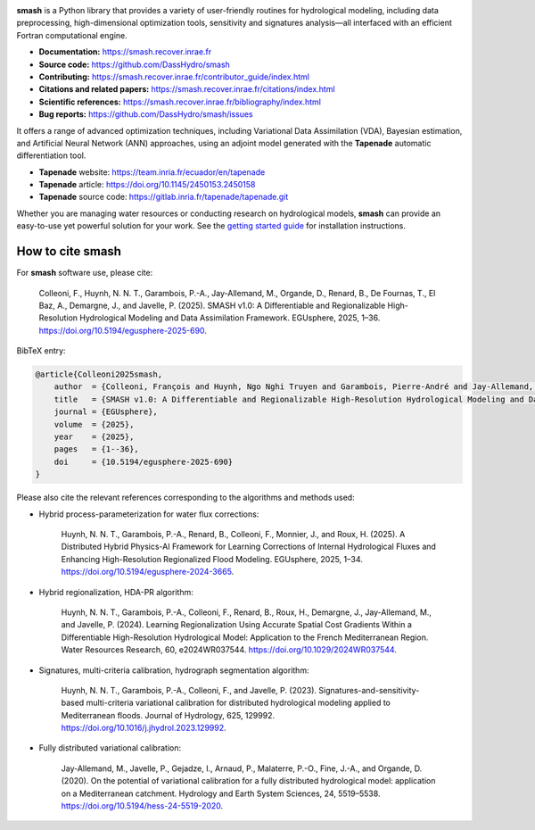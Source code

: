 .. raw:: html

   <h1 align="center">
   <picture>
     <source media="(prefers-color-scheme: dark)" srcset="https://raw.githubusercontent.com/DassHydro/smash/main/doc/source/_static/corporate_logo_dark.svg">
     <img src="https://raw.githubusercontent.com/DassHydro/smash/main/doc/source/_static/corporate_logo.svg" width="300", hspace=30>
   </picture>
   <picture>
     <source media="(prefers-color-scheme: dark)" srcset="https://raw.githubusercontent.com/DassHydro/smash/main/doc/source/_static/logo_smash_dark.svg">
     <img src="https://raw.githubusercontent.com/DassHydro/smash/main/doc/source/_static/logo_smash.svg" width="300", hspace=30>
   </picture>
   </h1><br>

.. image:: https://badge.fury.io/py/hydro-smash.svg
   :target: https://badge.fury.io/py/hydro-smash

.. raw:: html

   <br><br>

**smash** is a Python library that provides a variety of user-friendly routines for hydrological modeling, including data preprocessing, high-dimensional optimization tools, sensitivity and signatures analysis—all interfaced with an efficient Fortran computational engine.

- **Documentation:** https://smash.recover.inrae.fr
- **Source code:** https://github.com/DassHydro/smash
- **Contributing:** https://smash.recover.inrae.fr/contributor_guide/index.html
- **Citations and related papers:** https://smash.recover.inrae.fr/citations/index.html
- **Scientific references:** https://smash.recover.inrae.fr/bibliography/index.html
- **Bug reports:** https://github.com/DassHydro/smash/issues

It offers a range of advanced optimization techniques, including Variational Data Assimilation (VDA), Bayesian estimation, and Artificial Neural Network (ANN) approaches, using an adjoint model generated with the **Tapenade** automatic differentiation tool.

- **Tapenade** website: https://team.inria.fr/ecuador/en/tapenade
- **Tapenade** article: https://doi.org/10.1145/2450153.2450158
- **Tapenade** source code: https://gitlab.inria.fr/tapenade/tapenade.git

Whether you are managing water resources or conducting research on hydrological models, **smash** can provide an easy-to-use yet powerful solution for your work. See the `getting started guide <https://smash.recover.inrae.fr/getting_started/index.html>`_ for installation instructions.

.. Hard copy from "How to cite smash" section in CITATIONS.rst.
How to cite smash
=================

For **smash** software use, please cite:

    Colleoni, F., Huynh, N. N. T., Garambois, P.-A., Jay-Allemand, M., Organde, D., Renard, B., De Fournas, T., El Baz, A., Demargne, J., and Javelle, P. (2025). 
    SMASH v1.0: A Differentiable and Regionalizable High-Resolution Hydrological Modeling and Data Assimilation Framework. 
    EGUsphere, 2025, 1–36. 
    `<https://doi.org/10.5194/egusphere-2025-690>`_.

BibTeX entry:

.. code-block:: bibtex

    @article{Colleoni2025smash,
        author  = {Colleoni, François and Huynh, Ngo Nghi Truyen and Garambois, Pierre-André and Jay-Allemand, Maxime and Organde, Didier and Renard, Benjamin and De Fournas, Thomas and El Baz, Apolline and Demargne, Julie and Javelle, Pierre},
        title   = {SMASH v1.0: A Differentiable and Regionalizable High-Resolution Hydrological Modeling and Data Assimilation Framework},
        journal = {EGUsphere},
        volume  = {2025},
        year    = {2025},
        pages   = {1--36},
        doi     = {10.5194/egusphere-2025-690}
    }

.. TODO: update citation once accepted.

Please also cite the relevant references corresponding to the algorithms and methods used:

- Hybrid process-parameterization for water flux corrections:

    Huynh, N. N. T., Garambois, P.-A., Renard, B., Colleoni, F., Monnier, J., and Roux, H. (2025). 
    A Distributed Hybrid Physics-AI Framework for Learning Corrections of Internal Hydrological Fluxes and Enhancing High-Resolution Regionalized Flood Modeling. 
    EGUsphere, 2025, 1–34. 
    `<https://doi.org/10.5194/egusphere-2024-3665>`_.

- Hybrid regionalization, HDA-PR algorithm:

    Huynh, N. N. T., Garambois, P.-A., Colleoni, F., Renard, B., Roux, H., Demargne, J., Jay-Allemand, M., and Javelle, P. (2024). 
    Learning Regionalization Using Accurate Spatial Cost Gradients Within a Differentiable High-Resolution Hydrological Model: Application to the French Mediterranean Region. 
    Water Resources Research, 60, e2024WR037544. 
    `<https://doi.org/10.1029/2024WR037544>`_.

- Signatures, multi-criteria calibration, hydrograph segmentation algorithm:

    Huynh, N. N. T., Garambois, P.-A., Colleoni, F., and Javelle, P. (2023). 
    Signatures-and-sensitivity-based multi-criteria variational calibration for distributed hydrological modeling applied to Mediterranean floods. 
    Journal of Hydrology, 625, 129992. 
    `<https://doi.org/10.1016/j.jhydrol.2023.129992>`_.

- Fully distributed variational calibration:

    Jay-Allemand, M., Javelle, P., Gejadze, I., Arnaud, P., Malaterre, P.-O., Fine, J.-A., and Organde, D. (2020). 
    On the potential of variational calibration for a fully distributed hydrological model: application on a Mediterranean catchment. 
    Hydrology and Earth System Sciences, 24, 5519–5538. 
    `<https://doi.org/10.5194/hess-24-5519-2020>`_.

.. TODO: update ref flux correction once accepted and add ref neural ODE.
